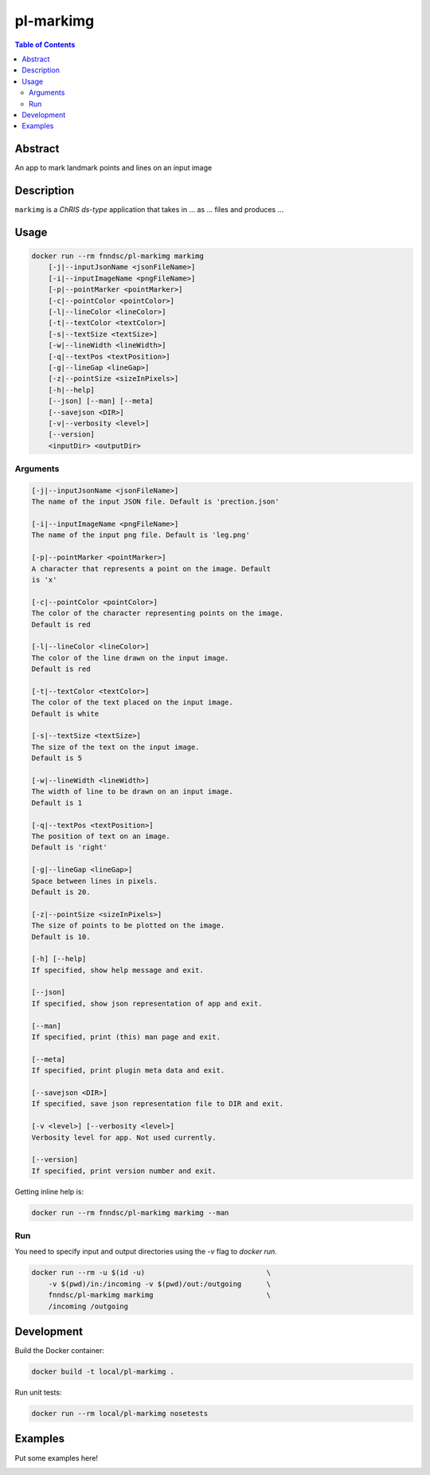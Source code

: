 pl-markimg
================================

.. image:: https://img.shields.io/docker/v/fnndsc/pl-markimg?sort=semver
    :target: https://hub.docker.com/r/fnndsc/pl-markimg

.. image:: https://img.shields.io/github/license/fnndsc/pl-markimg
    :target: https://github.com/FNNDSC/pl-markimg/blob/master/LICENSE

.. image:: https://github.com/FNNDSC/pl-markimg/workflows/ci/badge.svg
    :target: https://github.com/FNNDSC/pl-markimg/actions


.. contents:: Table of Contents


Abstract
--------

An app to mark landmark points and lines on an input image


Description
-----------


``markimg`` is a *ChRIS ds-type* application that takes in ... as ... files
and produces ...


Usage
-----

.. code::

    docker run --rm fnndsc/pl-markimg markimg
        [-j|--inputJsonName <jsonFileName>]                         
        [-i|--inputImageName <pngFileName>]                         
        [-p|--pointMarker <pointMarker>]                            
        [-c|--pointColor <pointColor>]                              
        [-l|--lineColor <lineColor>]                                
        [-t|--textColor <textColor>]                                
        [-s|--textSize <textSize>]   
        [-w|--lineWidth <lineWidth>]                               
        [-q|--textPos <textPosition>]
        [-g|--lineGap <lineGap>]
        [-z|--pointSize <sizeInPixels>]                                          
        [-h|--help]
        [--json] [--man] [--meta]
        [--savejson <DIR>]
        [-v|--verbosity <level>]
        [--version]
        <inputDir> <outputDir>


Arguments
~~~~~~~~~

.. code::

    [-j|--inputJsonName <jsonFileName>] 
    The name of the input JSON file. Default is 'prection.json'
        
    [-i|--inputImageName <pngFileName>] 
    The name of the input png file. Default is 'leg.png' 
        
    [-p|--pointMarker <pointMarker>]
    A character that represents a point on the image. Default
    is 'x'
         
    [-c|--pointColor <pointColor>] 
    The color of the character representing points on the image.
    Default is red
        
    [-l|--lineColor <lineColor>]
    The color of the line drawn on the input image.
    Default is red 
        
    [-t|--textColor <textColor>]
    The color of the text placed on the input image.
    Default is white
        
    [-s|--textSize <textSize>]
    The size of the text on the input image.
    Default is 5 
    
    [-w|--lineWidth <lineWidth>]
    The width of line to be drawn on an input image.
    Default is 1
                                       
    [-q|--textPos <textPosition>]                                     
    The position of text on an image.
    Default is 'right'
    
    [-g|--lineGap <lineGap>]
    Space between lines in pixels.
    Default is 20.
    
    [-z|--pointSize <sizeInPixels>]
    The size of points to be plotted on the image.
    Default is 10.
            
    [-h] [--help]
    If specified, show help message and exit.
    
    [--json]
    If specified, show json representation of app and exit.
    
    [--man]
    If specified, print (this) man page and exit.

    [--meta]
    If specified, print plugin meta data and exit.
    
    [--savejson <DIR>] 
    If specified, save json representation file to DIR and exit. 
    
    [-v <level>] [--verbosity <level>]
    Verbosity level for app. Not used currently.
    
    [--version]
    If specified, print version number and exit. 


Getting inline help is:

.. code:: bash

    docker run --rm fnndsc/pl-markimg markimg --man

Run
~~~

You need to specify input and output directories using the `-v` flag to `docker run`.


.. code:: bash

    docker run --rm -u $(id -u)                             \
        -v $(pwd)/in:/incoming -v $(pwd)/out:/outgoing      \
        fnndsc/pl-markimg markimg                           \
        /incoming /outgoing


Development
-----------

Build the Docker container:

.. code:: bash

    docker build -t local/pl-markimg .

Run unit tests:

.. code:: bash

    docker run --rm local/pl-markimg nosetests

Examples
--------

Put some examples here!


.. image:: https://raw.githubusercontent.com/FNNDSC/cookiecutter-chrisapp/master/doc/assets/badge/light.png
    :target: https://chrisstore.co
